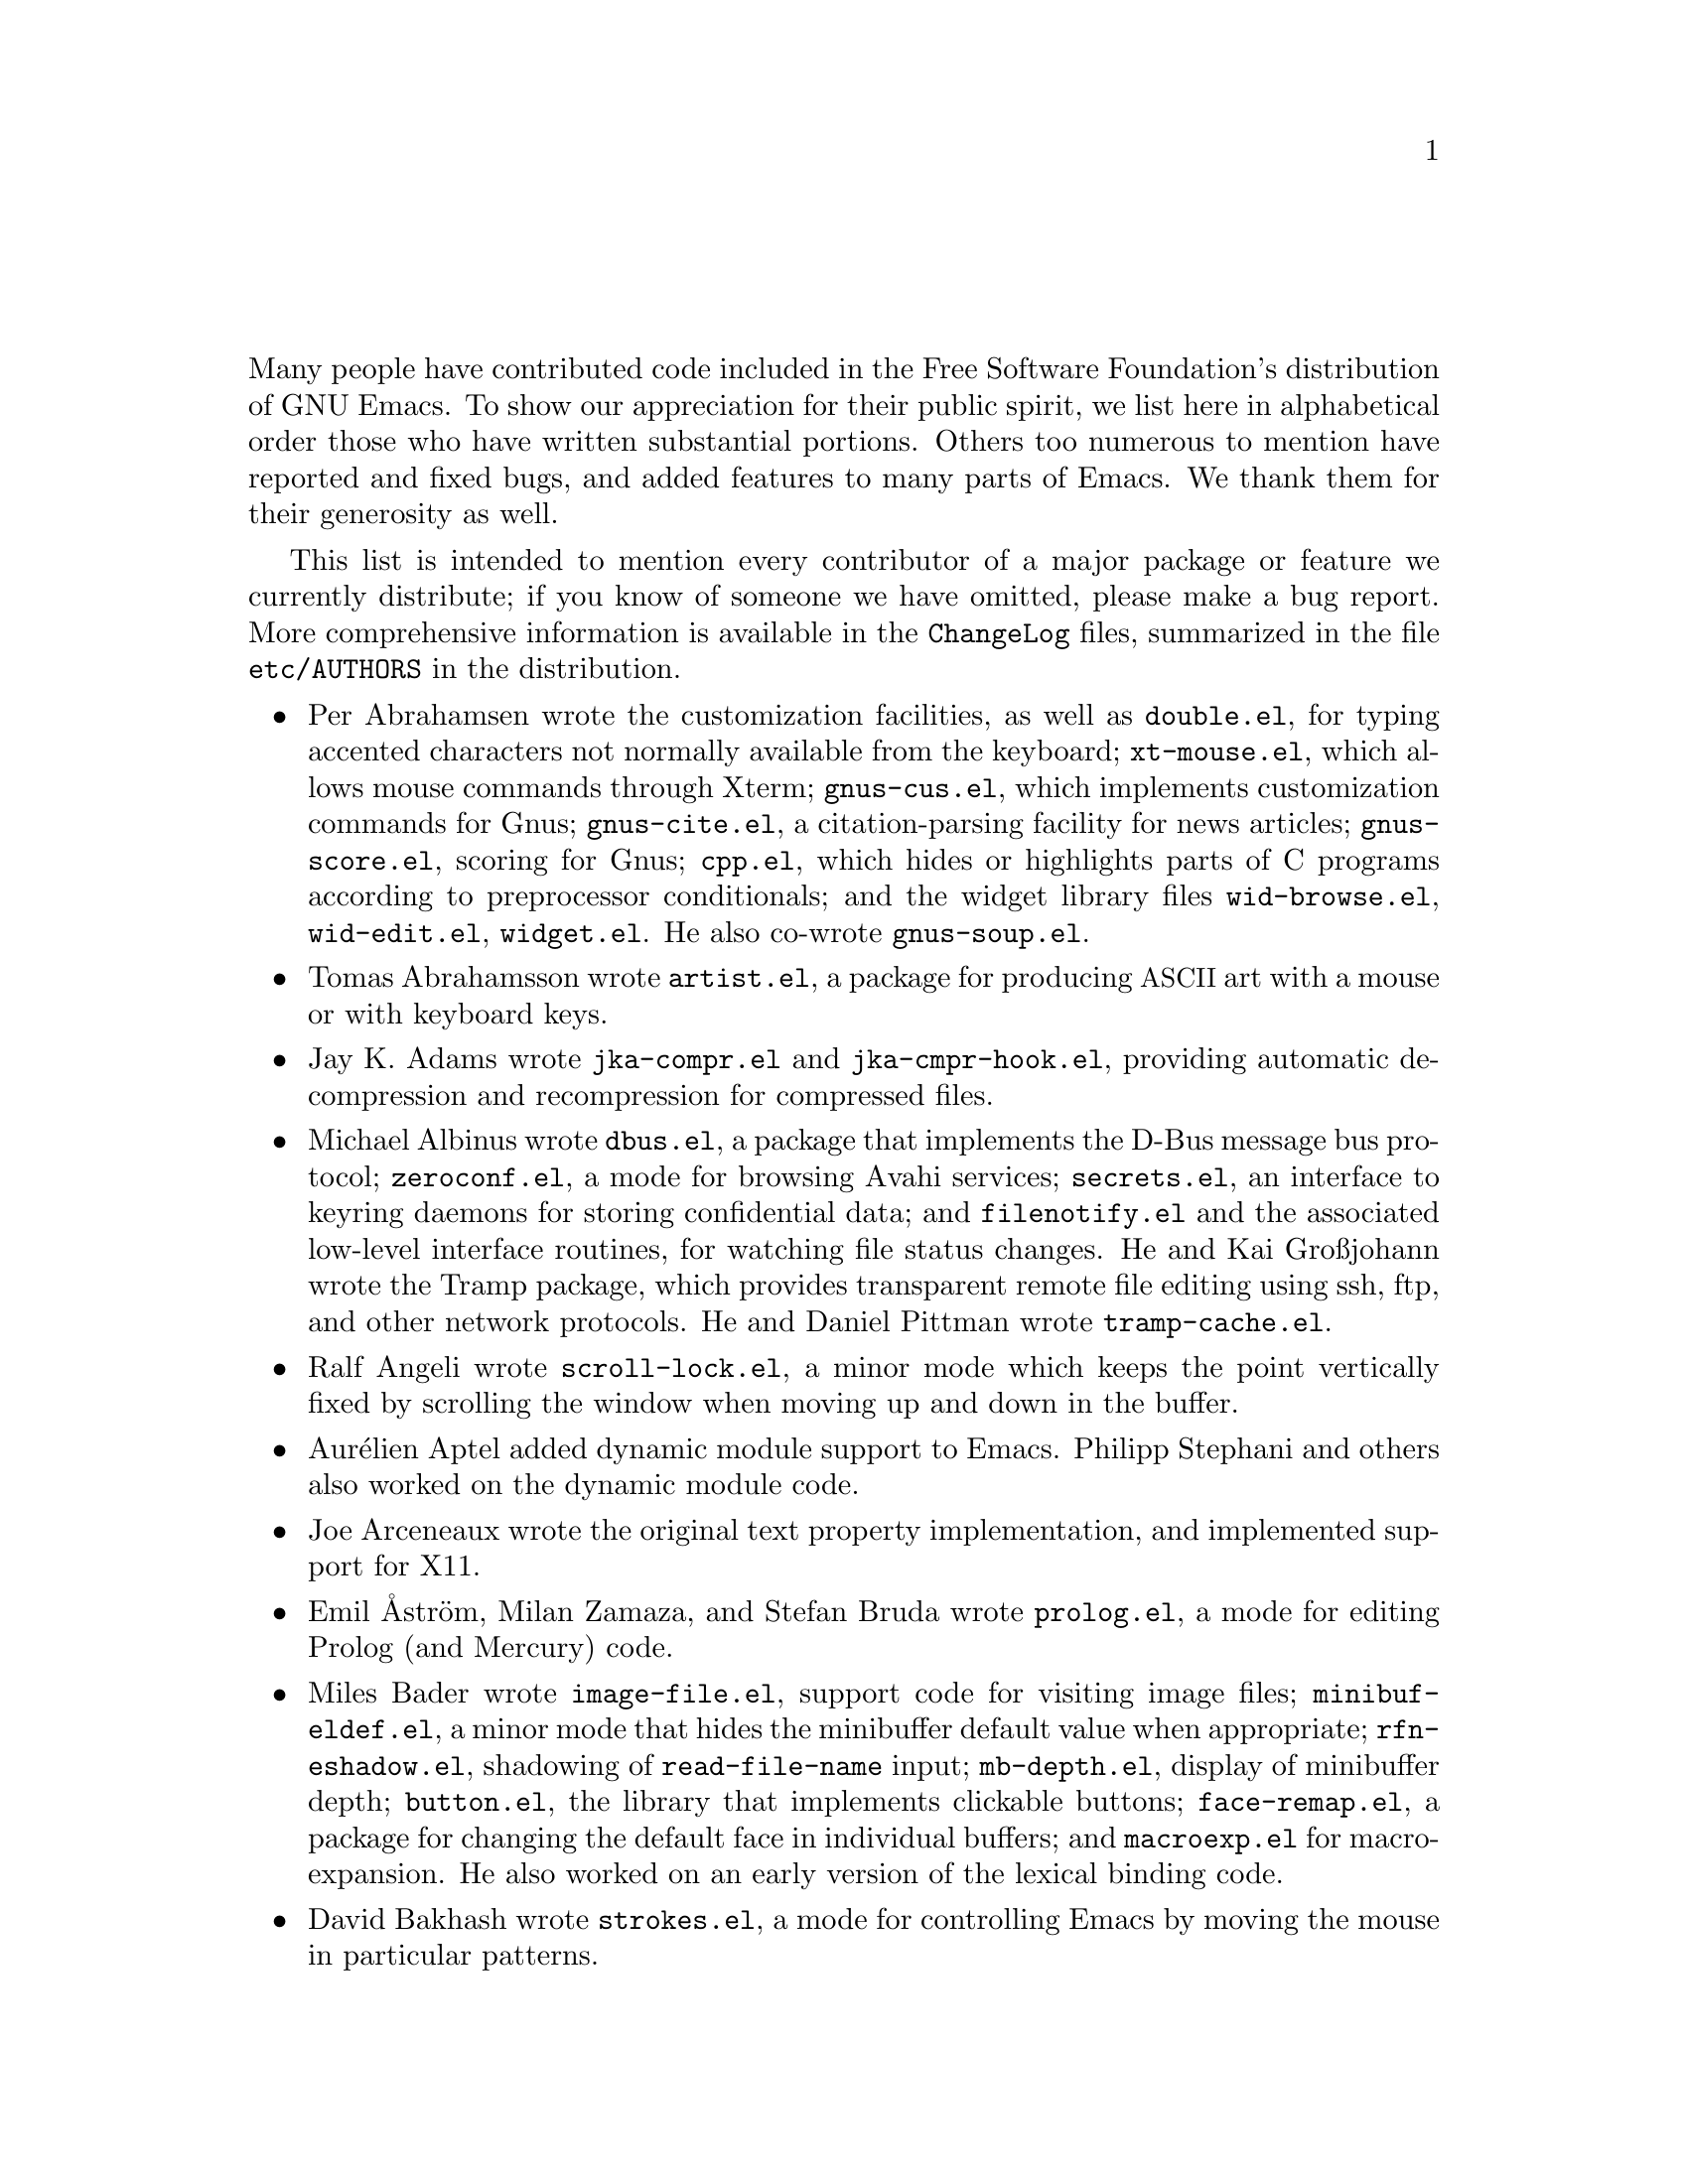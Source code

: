 @c ===========================================================================
@c
@c This file was generated with po4a. Translate the source file.
@c
@c ===========================================================================

@c -*- coding: utf-8 -*-
@c This is part of the Emacs manual.
@c Copyright (C) 1994--1997, 1999--2020 Free Software Foundation, Inc.
@c See file emacs.texi for copying conditions.
@c
@node 致谢
@unnumbered 致谢

Many people have contributed code included in the Free Software Foundation's
distribution of GNU Emacs.  To show our appreciation for their public
spirit, we list here in alphabetical order those who have written
substantial portions.  Others too numerous to mention have reported and
fixed bugs, and added features to many parts of Emacs.  We thank them for
their generosity as well.

This list is intended to mention every contributor of a major package or
feature we currently distribute; if you know of someone we have omitted,
please make a bug report.  More comprehensive information is available in
the @file{ChangeLog} files, summarized in the file @file{etc/AUTHORS} in the
distribution.

@c We should list here anyone who has contributed a new package,
@c and anyone who has made major enhancements in Emacs
@c that many users would notice and consider important.
@c Remove things that are no longer distributed.
@c Note this file is only used ifnottex; otherwise a shorter version in
@c emacs.texi is used.

@itemize @bullet
@item
Per Abrahamsen wrote the customization facilities, as well as
@file{double.el}, for typing accented characters not normally available from
the keyboard; @file{xt-mouse.el}, which allows mouse commands through Xterm;
@file{gnus-cus.el}, which implements customization commands for Gnus;
@file{gnus-cite.el}, a citation-parsing facility for news articles;
@file{gnus-score.el}, scoring for Gnus; @file{cpp.el}, which hides or
highlights parts of C programs according to preprocessor conditionals; and
the widget library files @file{wid-browse.el}, @file{wid-edit.el},
@file{widget.el}.  He also co-wrote @file{gnus-soup.el}.

@item
Tomas Abrahamsson wrote @file{artist.el}, a package for producing
@acronym{ASCII} art with a mouse or with keyboard keys.

@item
Jay K. Adams wrote @file{jka-compr.el} and @file{jka-cmpr-hook.el},
providing automatic decompression and recompression for compressed files.

@item
Michael Albinus wrote @file{dbus.el}, a package that implements the D-Bus
message bus protocol; @file{zeroconf.el}, a mode for browsing Avahi
services; @file{secrets.el}, an interface to keyring daemons for storing
confidential data; and @file{filenotify.el} and the associated low-level
interface routines, for watching file status changes.  He and Kai Großjohann
wrote the Tramp package, which provides transparent remote file editing
using ssh, ftp, and other network protocols.  He and Daniel Pittman wrote
@file{tramp-cache.el}.

@item
Ralf Angeli wrote @file{scroll-lock.el}, a minor mode which keeps the point
vertically fixed by scrolling the window when moving up and down in the
buffer.

@item
Aurélien Aptel added dynamic module support to Emacs.  Philipp Stephani and
others also worked on the dynamic module code.

@item
Joe Arceneaux wrote the original text property implementation, and
implemented support for X11.

@item
Emil Åström, Milan Zamaza, and Stefan Bruda wrote @file{prolog.el}, a mode
for editing Prolog (and Mercury) code.

@item
Miles Bader wrote @file{image-file.el}, support code for visiting image
files; @file{minibuf-eldef.el}, a minor mode that hides the minibuffer
default value when appropriate; @file{rfn-eshadow.el}, shadowing of
@code{read-file-name} input; @file{mb-depth.el}, display of minibuffer
depth; @file{button.el}, the library that implements clickable buttons;
@file{face-remap.el}, a package for changing the default face in individual
buffers; and @file{macroexp.el} for macro-expansion.  He also worked on an
early version of the lexical binding code.

@item
David Bakhash wrote @file{strokes.el}, a mode for controlling Emacs by
moving the mouse in particular patterns.

@item
Juanma Barranquero wrote @file{emacs-lock.el} (based on the original version
by Tom Wurgler), which makes it harder to exit with valuable buffers
unsaved; and @file{frameset.el}, for saving and restoring the frame/window
setup.  He also made many other contributions to other areas, including MS
Windows support.

@item
Eli Barzilay wrote @file{calculator.el}, a desktop calculator for Emacs.

@item
Steven L. Baur wrote @file{footnote.el} which lets you include footnotes in
email messages; and @file{gnus-audio.el} and @file{earcon.el}, which provide
sound effects for Gnus.  He also wrote @file{gnus-setup.el}.

@item
Alexander L. Belikoff, Sergey Berezin, Sacha Chua, David Edmondson, Noah
Friedman, Andreas Fuchs, Mario Lang, Ben Mesander, Lawrence Mitchell,
Gergely Nagy, Michael Olson, Per Persson, Jorgen Schäfer, Alex Schroeder,
and Tom Tromey wrote ERC, an advanced Internet Relay Chat client (for more
information, see the file @file{CREDITS} in the ERC distribution).

@item
Scott Bender, Michael Brouwer, Christophe de Dinechin, Carl Edman, Christian
Limpach and Adrian Robert developed and maintained the NeXTstep port of
Emacs.

@item
Stephen Berman wrote @file{todo-mode.el} (based on the original version by
Oliver Seidel), a package for maintaining @file{TODO} list files.

@item
Anna M. Bigatti wrote @file{cal-html.el}, which produces HTML calendars.

@item
Ray Blaak and Simon South wrote @file{opascal.el}, a mode for editing Object
Pascal source code.

@item
Martin Blais, Stefan Merten, and David Goodger wrote @file{rst.el}, a mode
for editing reStructuredText documents.

@item
Jim Blandy wrote Emacs 19's input system, brought its configuration and
build process up to the GNU coding standards, and contributed to the frame
support and multi-face support.  Jim also wrote @file{tvi970.el}, terminal
support for the TeleVideo 970 terminals; and co-wrote @file{wyse50.el}
(q.v.).

@item
Per Bothner wrote @file{term.el}, a terminal emulator in an Emacs buffer.

@item
Terrence M. Brannon wrote @file{landmark.el}, a neural-network robot that
learns landmarks.

@item
Frank Bresz wrote @file{diff.el}, a program to display @code{diff} output.

@item
Peter Breton implemented @file{dirtrack.el}, a library for tracking
directory changes in shell buffers; @file{filecache.el}, which records which
directories your files are in; @file{locate.el}, which interfaces to the
@code{locate} command; @file{find-lisp.el}, an Emacs Lisp emulation of the
@command{find} program; @file{net-utils.el}; and the generic mode feature.

@item
Emmanuel Briot wrote @file{xml.el}, an XML parser for Emacs; and
@file{ada-prj.el}, editing of Ada mode project files, as well as
co-authoring @file{ada-mode.el} and @file{ada-xref.el}.

@item
Kevin Broadey wrote @file{foldout.el}, providing folding extensions to
Emacs's outline modes.

@item
David M. Brown wrote @file{array.el}, for editing arrays and other tabular
data.

@item
Włodek Bzyl and Ryszard Kubiak wrote @file{ogonek.el}, a package for
changing the encoding of Polish characters.

@item
Bill Carpenter provided @file{feedmail.el}, a package for massaging outgoing
mail messages and sending them through various popular mailers.

@item
Per Cederqvist and Inge Wallin wrote @file{ewoc.el}, an Emacs widget for
manipulating object collections.  Per Cederqvist, Inge Wallin, and Thomas
Bellman wrote @file{avl-tree.el}, for balanced binary trees.

@item
Hans Chalupsky wrote @file{advice.el}, an overloading mechanism for Emacs
Lisp functions; and @file{trace.el}, a tracing facility for Emacs Lisp.

@item
Chris Chase, Carsten Dominik, and J. D. Smith wrote IDLWAVE mode, for
editing IDL and WAVE CL.

@item
Bob Chassell wrote @file{texnfo-upd.el}, @file{texinfo.el}, and
@file{makeinfo.el}, modes and utilities for working with Texinfo files; and
@file{page-ext.el}, commands for extended page handling.  He also wrote the
Emacs Lisp introduction.  @xref{Top,,,eintr, Introduction to Programming in
Emacs Lisp}.

@item
Jihyun Cho wrote @file{hanja-util.el} and @file{hangul.el}, utilities for
Korean Hanja.

@item
Andrew Choi and Yamamoto Mitsuharu wrote the Carbon support, used prior to
Emacs 23 for macOS@.  Yamamoto Mitsuharu continued to contribute to macOS
support in the newer Nextstep port; and also improved support for
multi-monitor displays.

@item
Chong Yidong was the Emacs co-maintainer from Emacs 23 to 24.3.  He made
many improvements to the Emacs display engine.  He also wrote
@file{tabulated-list.el}, a generic major mode for lists of data; and
improved support for themes and packages.

@item
James Clark wrote SGML mode, a mode for editing SGML documents; and nXML
mode, a mode for editing XML documents.  He also contributed to Emacs's
dumping procedures.

@item
Mike Clarkson wrote @file{edt.el}, an emulation of DEC's EDT editor.

@item
Glynn Clements provided @file{gamegrid.el} and a couple of games that use
it, Snake and Tetris.

@item
Andrew Cohen wrote @file{spam-wash.el}, to decode and clean email before it
is analyzed for spam.

@item
Daniel Colascione wrote the portable dumping code in @file{pdumper.c} and
elsewhere.  He also implemented double-buffering for X-based GUI frames, and
the original support for loading shared-object modules into Emacs.

@item
Theresa O'Connor wrote @file{json.el}, a file for parsing and generating
JSON files.

@item
Georges Brun-Cottan and Stefan Monnier wrote @file{easy-mmode.el}, a package
for easy definition of major and minor modes.

@item
Andrew Csillag wrote M4 mode (@file{m4-mode.el}).

@item
Doug Cutting and Jamie Zawinski wrote @file{disass.el}, a disassembler for
compiled Emacs Lisp code.

@item
Mathias Dahl wrote @file{image-dired.el}, a package for viewing image files
as thumbnails.

@item
Julien Danjou wrote an implementation of desktop notifications
(@file{notifications.el}, and related packages for ERC and Gnus); and
@file{color.el}, a library for general color manipulation.  He also made
various contributions to Gnus.

@item
Vivek Dasmohapatra wrote @file{htmlfontify.el}, to convert a buffer or
source tree to HTML.

@item
Matthieu Devin wrote @file{delsel.el}, a package to make newly-typed text
replace the current selection.

@item
Eric Ding wrote @file{goto-addr.el},

@item
Jan Djärv added support for the GTK+ toolkit and X drag-and-drop.  He also
wrote @file{dynamic-setting.el}.

@item
Carsten Dominik wrote Ref@TeX{}, a package for setting up labels and
cross-references in @LaTeX{} documents; and co-wrote IDLWAVE mode (q.v.).
He was the original author of Org mode, for maintaining notes, todo lists,
and project planning.  Bastien Guerry subsequently took over
maintainership.  Benjamin Andresen, Thomas Baumann, Joel Boehland, Jan
Böcker, Lennart Borgman, Baoqiu Cui, Dan Davison, Christian Egli, Eric
S. Fraga, Daniel German, Chris Gray, Konrad Hinsen, Tassilo Horn, Philip
Jackson, Martyn Jago, Thorsten Jolitz, Jambunathan K, Tokuya Kameshima,
Sergey Litvinov, David Maus, Ross Patterson, Juan Pechiar, Sebastian Rose,
Eric Schulte, Paul Sexton, Ulf Stegemann, Andy Stewart, Christopher
Suckling, David O'Toole, John Wiegley, Zhang Weize, Piotr Zieliński, and
others also wrote various Org mode components.  For more information,
@pxref{History and Acknowledgments,,, org, The Org Manual}.

@item
Scott Draves wrote @file{tq.el}, help functions for maintaining transaction
queues between Emacs and its subprocesses.

@item
Benjamin Drieu wrote @file{pong.el}, an implementation of the classical pong
game.

@item
Viktor Dukhovni wrote support for dumping under SunOS version 4.

@item
John Eaton and Kurt Hornik wrote Octave mode.

@item
Rolf Ebert, Markus Heritsch, and Emmanuel Briot wrote Ada mode.

@item
Paul Eggert integrated the Gnulib portability library, and made many other
portability fixes to the C code; as well as his contributions to VC and the
calendar.

@item
Stephen Eglen wrote @file{mspools.el}, which tells you which Procmail
folders have mail waiting in them.

@item
Torbjörn Einarsson wrote @file{f90.el}, a mode for Fortran 90 files.

@item
Tsugutomo Enami co-wrote the support for international character sets.

@item
David Engster wrote @file{mairix.el} and @file{nnmairix.el}, an interface to
the Mairix indexing tool.

@item
Hans Henrik Eriksen wrote @file{simula.el}, a mode for editing SIMULA 87
code.

@item
Michael Ernst wrote @file{reposition.el}, a command for recentering a
function's source code and preceding comment on the screen.

@item
Ata Etemadi wrote @file{cdl.el}, functions for working with Common Data
Language source code.

@item
Frederick Farnbach implemented @file{morse.el}, which converts text to Morse
code.

@item
Oscar Figueiredo wrote EUDC, the Emacs Unified Directory Client, which is an
interface to directory servers via LDAP, CCSO PH/QI, or BBDB; and
@file{ldap.el}, the LDAP client interface.

@item
Fred Fish wrote the support for dumping COFF executable files.

@item
Karl Fogel wrote @file{bookmark.el}, which implements named placeholders;
@file{mail-hist.el}, a history mechanism for outgoing mail messages; and
@file{saveplace.el}, for preserving point's location in files between
editing sessions.

@item
Gary Foster wrote @file{scroll-all.el}, a mode for scrolling several buffers
together.

@item
Romain Francoise contributed ACL (Access Control List) support, for
preserving extended file attributes on backup and copy.

@item
Noah Friedman wrote @file{rlogin.el}, an interface to Rlogin,
@file{type-break.el}, which reminds you to take periodic breaks from typing,
and @code{eldoc-mode}, a mode to show the defined parameters or the doc
string for the Lisp function near point.

@item
Shigeru Fukaya wrote a testsuite for the byte-compiler.

@item
Keith Gabryelski wrote @file{hexl.el}, a mode for editing binary files.

@item
Kevin Gallagher rewrote and enhanced the EDT emulation, and wrote
@file{flow-ctrl.el}, a package for coping with unsuppressible XON/XOFF flow
control.

@item
Fabián E. Gallina rewrote @file{python.el}, the major mode for the Python
programming language used in Emacs 24.3 onwards.

@item
Kevin Gallo added multiple-frame support for Windows NT and wrote
@file{w32-win.el}, support functions for the MS-Windows window system.

@item
Juan León Lahoz García wrote @file{wdired.el}, a package for performing file
operations by directly editing Dired buffers.

@item
Howard Gayle wrote much of the C and Lisp code for display tables and case
tables.  He also wrote @file{rot13.el}, a command to display the plain-text
form of a buffer encoded with the Caesar cipher; @file{vt100-led.el}, a
package for controlling the LEDs on VT100-compatible terminals; and much of
the support for ISO-8859 European character sets (which includes
@file{iso-ascii.el}, @file{iso-insert.el}, @file{iso-swed.el},
@file{iso-syntax.el}, @file{iso-transl.el}, and @file{swedish.el}).

@item
Stephen Gildea made the Emacs quick reference card, and made many
contributions for @file{time-stamp.el}, a package for maintaining
last-change time stamps in files.

@item
Julien Gilles wrote @file{gnus-ml.el}, a mailing list minor mode for Gnus.

@item
David Gillespie wrote the Common Lisp compatibility packages; @code{Calc},
an advanced calculator and mathematical tool, since maintained and developed
by Jay Belanger; @file{complete.el}, a partial completion mechanism; and
@file{edmacro.el}, a package for editing keyboard macros.

@item
Bob Glickstein wrote @file{sregex.el}, a facility for writing regexps using
a Lisp-like syntax.

@item
Boris Goldowsky wrote @file{avoid.el}, a package to keep the mouse cursor
out of the way of the text cursor; @file{shadowfile.el}, a package for
keeping identical copies of files in more than one place; @file{format.el},
a package for reading and writing files in various formats;
@file{enriched.el}, a package for saving text properties in files;
@file{facemenu.el}, a package for specifying faces; and
@file{descr-text.el}, describing text and character properties.

@item
Michelangelo Grigni wrote @file{ffap.el} which visits a file, taking the
file name from the buffer.

@item
Odd Gripenstam wrote @file{dcl-mode.el} for editing DCL command files.

@item
Michael Gschwind wrote @file{iso-cvt.el}, a package to convert between the
ISO 8859-1 character set and the notations for non-@acronym{ASCII}
characters used by @TeX{} and net tradition.

@item
Bastien Guerry wrote @file{gnus-bookmark.el}, bookmark support for Gnus; as
well as helping to maintain Org mode (q.v.).

@item
Henry Guillaume wrote @file{find-file.el}, a package to visit files related
to the currently visited file.

@item
Doug Gwyn wrote the portable @code{alloca} implementation.

@item
Ken'ichi Handa implemented most of the support for international character
sets, and wrote most of the Emacs 23 font handling code.  He also wrote
@file{composite.el}, which provides a minor mode that composes characters
automatically when they are displayed; @file{isearch-x.el}, a facility for
searching non-@acronym{ASCII} text; and @file{ps-bdf.el}, a BDF font support
for printing non-@acronym{ASCII} text on a PostScript printer.  Together
with Naoto Takahashi, he wrote @file{quail.el}, an input facility for typing
non-@acronym{ASCII} text from an @acronym{ASCII} keyboard.

@item
Jesper Harder wrote @file{yenc.el}, for decoding yenc encoded messages.

@item
Alexandru Harsanyi wrote a library for accessing SOAP web services.

@item
K. Shane Hartman wrote @file{chistory.el} and @file{echistory.el}, packages
for browsing command history lists; @file{electric.el} and @file{helper.el},
which provide an alternative command loop and appropriate help facilities;
@file{emacsbug.el}, a package for reporting Emacs bugs; @file{picture.el}, a
mode for editing @acronym{ASCII} pictures; and @file{view.el}, a package for
perusing files and buffers without editing them.

@item
John Heidemann wrote @file{mouse-copy.el} and @file{mouse-drag.el}, which
provide alternative mouse-based editing and scrolling features.

@item
Jon K Hellan wrote @file{utf7.el}, support for mail-safe transformation
format of Unicode.

@item
Karl Heuer wrote the original blessmail script, implemented the
@code{intangible} text property, and rearranged the structure of the
@code{Lisp_Object} type to allow for more data bits.

@item
Manabu Higashida ported Emacs to MS-DOS.

@item
Anders Holst wrote @file{hippie-exp.el}, a versatile completion and
expansion package.

@item
Tassilo Horn wrote DocView mode, allowing viewing of PDF, PostScript and DVI
documents.

@item
Khaled Hosny, Yamamoto Mitsuharu, and Eli Zaretskii implemented text shaping
with HarfBuzz for Emacs.

@item
Joakim Hove wrote @file{html2text.el}, a html to plain text converter.

@item
Denis Howe wrote @file{browse-url.el}, a package for invoking a WWW browser
to display a URL.

@item
Lars Magne Ingebrigtsen did a major redesign of the Gnus news-reader and
wrote many of its parts.  Several of these are now general components of
Emacs, including: @file{dns.el} for Domain Name Service lookups;
@file{format-spec.el} for formatting arbitrary format strings;
@file{netrc.el} for parsing of @file{.netrc} files; and @file{time-date.el}
for general date and time handling.  He also wrote @file{network-stream.el},
for opening network processes; @file{url-queue.el}, for controlling parallel
downloads of URLs; and implemented libxml2 support.  He also wrote
@file{eww.el}, an Emacs Lisp web browser; and implemented native zlib
decompression.  Components of Gnus have also been written by: Nagy Andras,
David Blacka, Scott Byer, Ludovic Courtès, Julien Danjou, Kevin Greiner, Kai
Großjohann, Joe Hildebrand, Paul Jarc, Simon Josefsson, Sascha Lüdecke,
David Moore, Jim Radford, Benjamin Rutt, Raymond Scholz, Thomas Steffen,
Reiner Steib, Jan Tatarik, Didier Verna, Ilja Weis, Katsumi Yamaoka, Teodor
Zlatanov, and others (@pxref{Contributors,,,gnus, the Gnus Manual}).

@item
Andrew Innes contributed extensively to the MS-Windows support.

@item
Seiichiro Inoue improved Emacs's XIM support.

@item
Philip Jackson wrote @file{find-cmd.el}, to build a @code{find}
command-line.

@item
Ulf Jasper wrote @file{icalendar.el}, a package for converting Emacs diary
entries to and from the iCalendar format; @file{newsticker.el}, an RSS and
Atom based Newsticker; and @file{bubbles.el}, a puzzle game.

@item
Kyle Jones wrote @file{life.el}, a package to play Conway's Game of Life.

@item
Terry Jones wrote @file{shadow.el}, a package for finding potential
load-path problems when some Lisp file shadows another.

@item
Simon Josefsson wrote @file{dns-mode.el}, an editing mode for Domain Name
System master files; @file{dig.el}, a Domain Name System interface;
@file{flow-fill.el}, a package for interpreting RFC2646 formatted text in
messages; @file{fringe.el}, a package for customizing the fringe;
@file{imap.el}, an Emacs Lisp library for talking to IMAP servers;
@file{password-cache.el}, a password reader; @file{nnimap.el}, the IMAP
back-end for Gnus; @file{url-imap.el} for the URL library;
@file{rfc2104.el}, a hashed message authentication facility; the Gnus S/MIME
and Sieve components; and @file{tls.el} and @file{starttls.el} for the
Transport Layer Security protocol.

@item
Arne Jørgensen wrote @file{latexenc.el}, a package to automatically guess
the correct coding system in @LaTeX{} files.

@item
Alexandre Julliard wrote @file{vc-git.el}, support for the Git version
control system.

@item
Tomoji Kagatani implemented @file{smtpmail.el}, used for sending out mail
with SMTP.

@item
Ivan Kanis wrote @file{vc-hg.el}, support for the Mercurial version control
system.

@item
Henry Kautz wrote @file{bib-mode.el}, a mode for maintaining bibliography
databases compatible with @code{refer} (the @code{troff} version) and
@code{lookbib}, and @file{refbib.el}, a package to convert those databases
to the format used by the @LaTeX{} text formatting package.

@item
Taichi Kawabata added support for Devanagari script and the Indian
languages, and wrote @file{ucs-normalize.el} for Unicode normalization.

@item
Taro Kawagishi implemented the MD4 Message Digest Algorithm in Lisp; and
wrote @file{ntlm.el} and @file{sasl-ntlm.el} for NT LanManager
authentication support.

@item
Howard Kaye wrote @file{sort.el}, commands to sort text in Emacs buffers.

@item
Michael Kifer wrote @code{ediff}, an interactive interface to the
@command{diff}, @command{patch}, and @command{merge} programs; and Viper, an
emulator of the VI editor.

@item
Richard King wrote the first version of @file{userlock.el} and
@file{filelock.c}, which provide simple support for multiple users editing
the same file.  He also wrote the initial version of @file{uniquify.el}, a
facility to make buffer names unique by adding parts of the file's name to
the buffer name.

@item
Peter Kleiweg wrote @file{ps-mode.el}, a mode for editing PostScript files
and running a PostScript interpreter interactively from within Emacs.

@item
Karel Klíč contributed SELinux support, for preserving the Security-Enhanced
Linux context of files on backup and copy.

@item
Shuhei Kobayashi wrote @file{hex-util.el}, for operating on hexadecimal
strings; and support for HMAC (Keyed-Hashing for Message Authentication).

@item
Pavel Kobyakov wrote @file{flymake.el}, a minor mode for performing
on-the-fly syntax checking.

@item
David M. Koppelman wrote @file{hi-lock.el}, a minor mode for interactive
automatic highlighting of parts of the buffer text.

@item
Koseki Yoshinori wrote @file{iimage.el}, a minor mode for displaying inline
images.

@item
Robert Krawitz wrote the original @file{xmenu.c}, part of Emacs's pop-up
menu support.

@item
Sebastian Kremer wrote @code{dired-mode}, with contributions by Lawrence
R. Dodd.  He also wrote @file{ls-lisp.el}, a Lisp emulation of the @code{ls}
command for platforms that don't have @code{ls} as a standard program.

@item
David Kågedal wrote @file{tempo.el}, providing support for easy insertion of
boilerplate text and other common constructions.

@item
Igor Kuzmin wrote @file{cconv.el}, providing closure conversion for
statically scoped Emacs lisp.

@item
Daniel LaLiberte wrote @file{edebug.el}, a source-level debugger for Emacs
Lisp; @file{cl-specs.el}, specifications to help @code{edebug} debug code
written using David Gillespie's Common Lisp support; and @file{isearch.el},
Emacs's incremental search minor mode.  He also co-wrote @file{hideif.el}
(q.v.).

@item
Karl Landstrom and Daniel Colascione wrote @file{js.el}, a mode for editing
JavaScript.

@item
Vinicius Jose Latorre wrote the Emacs printing facilities, as well as
@code{ps-print} (with Jim Thompson, Jacques Duthen, and Kenichi Handa), a
package for pretty-printing Emacs buffers to PostScript printers;
@file{delim-col.el}, a package to arrange text into columns;
@file{ebnf2ps.el}, a package that translates EBNF grammar to a syntactic
chart that can be printed to a PostScript printer; and @file{whitespace.el},
a package that detects and cleans up excess whitespace in a file (building
on an earlier version by Rajesh Vaidheeswarran).

@item
Frederic Lepied wrote @file{expand.el}, which uses the abbrev mechanism for
inserting programming constructs.

@item
Peter Liljenberg wrote @file{elint.el}, a Lint-style code checker for Emacs
Lisp programs.

@item
Lars Lindberg wrote @file{msb.el}, which provides more flexible menus for
buffer selection; co-wrote @file{imenu.el} (q.v.); and rewrote
@file{dabbrev.el}, originally written by Don Morrison.

@item
Anders Lindgren wrote @file{autorevert.el}, a package for automatically
reverting files visited by Emacs that were changed on disk; @file{cwarn.el},
a package to highlight suspicious C and C@t{++} constructs; and
@file{follow.el}, a minor mode to synchronize windows that show the same
buffer.

@item
Thomas Link wrote @file{filesets.el}, a package for handling sets of files.

@item
Juri Linkov wrote @file{misearch.el}, extending isearch to multi-buffer
searches; the code in @file{files-x.el} for handling file- and
directory-local variables; and the @code{info-finder} feature that creates a
virtual Info manual of package keywords.  He also implemented the Tab Bar
and window tab-lines, and added numerous enhancements and improvements in
I-search.

@item
Leo Liu wrote @file{pcmpl-x.el}, providing completion for miscellaneous
external tools; and revamped support for Octave in Emacs 24.4.

@item
Károly Lőrentey wrote the multi-terminal code, which allows Emacs to run on
graphical and text terminals simultaneously.

@item
Martin Lorentzon wrote @file{vc-annotate.el}, support for version control
annotation.

@item
Dave Love wrote much of the code dealing with Unicode support and Latin-N
unification.  He added support for many coding systems, including the
various UTF-7 and UTF-16 coding systems.  He also wrote @code{autoarg-mode},
a global minor mode whereby digit keys supply prefix arguments;
@code{autoarg-kp-mode}, which redefines the keypad numeric keys to digit
arguments; @file{autoconf.el}, a mode for editing Autoconf files;
@file{cfengine.el}, a mode for editing Cfengine files; @file{elide-head.el},
a package for eliding boilerplate text from file headers; @file{hl-line.el},
a minor mode for highlighting the line in the current window on which point
is; @file{cap-words.el}, a minor mode for motion in
@code{CapitalizedWordIdentifiers}; @file{latin1-disp.el}, a package that
lets you display ISO 8859 characters on Latin-1 terminals by setting up
appropriate display tables; the version of @file{python.el} used prior to
Emacs 24.3; @file{smiley.el}, a facility for displaying smiley faces;
@file{sym-comp.el}, a library for performing mode-dependent symbol
completion; @file{benchmark.el} for timing code execution; and
@file{tool-bar.el}, a mode to control the display of the Emacs tool bar.
With Riccardo Murri he wrote @file{vc-bzr.el}, support for the Bazaar
version control system.

@item
Eric Ludlam wrote the Speedbar package; @file{checkdoc.el}, for checking doc
strings in Emacs Lisp programs; @file{dframe.el}, providing dedicated frame
support modes; @file{ezimage.el}, a generalized way to place images over
text; @file{chart.el} for drawing bar charts etc.; and the EIEIO (Enhanced
Implementation of Emacs Interpreted Objects)  package.  He was also the main
author of the CEDET (Collection of Emacs Development Environment Tools)
package.  Portions were also written by Jan Moringen, David Ponce, and
Joakim Verona.

@item
Roland McGrath wrote @file{compile.el} (since updated by Daniel Pfeiffer), a
package for running compilations in a buffer, and then visiting the
locations reported in error messages; @file{etags.el}, a package for jumping
to function definitions and searching or replacing in all the files
mentioned in a @file{TAGS} file; with Sebastian Kremer @file{find-dired.el},
for using @code{dired} commands on output from the @code{find} program;
@file{grep.el} for running the @code{grep} command; @file{map-ynp.el}, a
general purpose boolean question-asker; @file{autoload.el}, providing
semi-automatic maintenance of autoload files.

@item
Alan Mackenzie wrote the integrated AWK support in CC Mode, and maintained
CC Mode from Emacs 22 onwards.

@item
Michael McNamara and Wilson Snyder wrote Verilog mode.

@item
Christopher J. Madsen wrote @file{decipher.el}, a package for cracking
simple substitution ciphers.

@item
Neil M. Mager wrote @file{appt.el}, functions to notify users of their
appointments.  It finds appointments recorded in the diary files used by the
@code{calendar} package.

@item
Ken Manheimer wrote @file{allout.el}, a mode for manipulating and formatting
outlines, and @file{icomplete.el}, which provides incremental completion
feedback in the minibuffer.

@item
Bill Mann wrote @file{perl-mode.el}, a mode for editing Perl code.

@item
Brian Marick and Daniel LaLiberte wrote @file{hideif.el}, support for hiding
selected code within C @code{#ifdef} clauses.

@item
Simon Marshall wrote @file{regexp-opt.el}, which generates a regular
expression from a list of strings; and the fast-lock and lazy-lock font-lock
support modes.  He also extended @file{comint.el} and @file{shell.el},
originally written by Olin Shivers.

@item
Bengt Martensson, Dirk Herrmann, Marc Shapiro, Mike Newton, Aaron Larson,
and Stefan Schoef, wrote @file{bibtex.el}, a mode for editing Bib@TeX{}
bibliography files.

@item
Charlie Martin wrote @file{autoinsert.el}, which provides automatic
mode-sensitive insertion of text into new files.

@item
Yukihiro Matsumoto and Nobuyoshi Nakada wrote Ruby-mode.

@item
Tomohiro Matsuyama wrote the native Elisp profiler.

@item
Thomas May wrote @file{blackbox.el}, a version of the traditional blackbox
game.

@item
David Megginson wrote @file{derived.el}, which allows one to define new
major modes by inheriting key bindings and commands from existing major
modes.

@item
Jimmy Aguilar Mena wrote the code to support the @code{:extend} face
attribute, and also implemented the optional
@code{display-fill-column-indicator} feature.

@item
Will Mengarini wrote @file{repeat.el}, a command to repeat the preceding
command with its arguments.

@item
Richard Mlynarik wrote @file{cl-indent.el}, a package for indenting Common
Lisp code; @file{ebuff-menu.el}, an electric browser for buffer listings;
@file{ehelp.el}, bindings for browsing help screens; and @file{rfc822.el}, a
parser for E-mail addresses in the format used in mail messages and news
articles (Internet RFC 822 and its successors).

@item
Gerd Möllmann was the Emacs maintainer from the beginning of Emacs 21
development until the release of 21.1.  He wrote the new display engine used
from Emacs 21 onwards, and the asynchronous timers facility.  He also wrote
@code{ebrowse}, the C@t{++} browser; @file{jit-lock.el}, the Just-In-Time
font-lock support mode; @file{tooltip.el}, a package for displaying
tooltips; @file{authors.el}, a package for maintaining the @file{AUTHORS}
file; and @file{rx.el}, a regular expression constructor.

@item
Stefan Monnier was the Emacs (co-)maintainer from Emacs 23 until late in the
development of 25.1.  He added support for Arch and Subversion to VC,
re-wrote much of the Emacs server to use the built-in networking primitives,
and re-wrote the abbrev and minibuffer completion code for Emacs 23.  He
also wrote @code{PCL-CVS}, a directory-level front end to the CVS version
control system; @file{reveal.el}, a minor mode for automatically revealing
invisible text; @file{smerge-mode.el}, a minor mode for resolving
@code{diff3} conflicts; @file{diff-mode.el}, a mode for viewing and editing
context diffs; @file{css-mode.el} for Cascading Style Sheets;
@file{bibtex-style.el} for Bib@TeX{} Style files; @file{mpc.el}, a client
for the Music Player Daemon (MPD); @file{smie.el}, a generic indentation
engine; and @file{pcase.el}, implementing ML-style pattern matching.  In
Emacs 24, he integrated the lexical binding code, cleaned up the CL
namespace (making it acceptable to use CL functions at runtime), added
generalized variables to core Emacs Lisp, and implemented a new lightweight
advice mechanism.

@item
Morioka Tomohiko wrote several packages for MIME support in Gnus and
elsewhere.

@item
Sen Nagata wrote @file{crm.el}, a package for reading multiple strings with
completion, and @file{rfc2368.el}, support for @code{mailto:} URLs.

@item
Erik Naggum wrote the time-conversion functions.  He also wrote
@file{disp-table.el}, for dealing with display tables; @file{mailheader.el},
for parsing email headers; and @file{parse-time.el}, for parsing time
strings.

@item
Takahashi Naoto co-wrote @file{quail.el} (q.v.), and wrote @file{robin.el},
another input method.

@item
Thomas Neumann and Eric Raymond wrote @file{make-mode.el}, a mode for
editing makefiles.

@item
Thien-Thi Nguyen and Dan Nicolaescu wrote @file{hideshow.el}, a minor mode
for selectively displaying blocks of text.

@item
Dan Nicolaescu added support for running Emacs as a daemon.  He also wrote
@file{romanian.el}, support for editing Romanian text; @file{iris-ansi.el},
support for running Emacs on SGI's @code{xwsh} and @code{winterm} terminal
emulators; and @file{vc-dir.el}, displaying the status of version-controlled
directories.

@item
Hrvoje Nikšić wrote @file{savehist.el}, for saving the minibuffer history
between Emacs sessions.

@item
Jeff Norden wrote @file{kermit.el}, a package to help the Kermit dialup
communications program run comfortably in an Emacs shell buffer.

@item
Andrew Norman wrote @file{ange-ftp.el}, providing transparent FTP support.

@item
Kentaro Ohkouchi created the Emacs icons used beginning with Emacs 23.

@item
Christian Ohler wrote @file{ert.el}, a library for automated regression
testing.

@item
Alexandre Oliva wrote @file{gnus-mlspl.el}, a group params-based mail
splitting mechanism.

@item
Takaaki Ota wrote @file{table.el}, a package for creating and editing
embedded text-based tables.

@item
Pieter E. J. Pareit wrote @file{mixal-mode.el}, an editing mode for the MIX
assembly language.

@item
David Pearson wrote @file{quickurl.el}, a simple method of inserting a URL
into the current buffer based on text at point; @file{5x5.el}, a game to
fill all squares on the field.

@item
Jeff Peck wrote @file{sun.el}, key bindings for sunterm keys.

@item
Damon Anton Permezel wrote @file{hanoi.el}, an animated demonstration of the
Towers of Hanoi puzzle.

@item
William M. Perry wrote @file{mailcap.el} (with Lars Magne Ingebrigtsen), a
MIME media types configuration facility; @file{mwheel.el}, a package for
supporting mouse wheels; co-wrote (with Dave Love) @file{socks.el}, a Socks
v5 client; and developed the URL package.

@item
Per Persson wrote @file{gnus-vm.el}, the VM interface for Gnus.

@item
Jens Petersen wrote @file{find-func.el}, which makes it easy to find the
source code for an Emacs Lisp function or variable.

@item
Nicolas Petton wrote @file{map.el}, a library providing map-manipulation
functions that work on alists, hash-table and arrays; @file{seq.el}, a
library providing advanced sequence manipulation functions and macros; and
@file{thunk.el}, a library providing functions and macros to delay the
evaluation of forms.  He also created the new icon in Emacs 25.

@item
Daniel Pfeiffer wrote @file{conf-mode.el}, a mode for editing configuration
files; @file{copyright.el}, a package for updating copyright notices in
files; @file{executable.el}, a package for executing interpreter scripts;
@file{sh-script.el}, a mode for editing shell scripts; @file{skeleton.el},
implementing a concise language for writing statement skeletons; and
@file{two-column.el}, a minor mode for simultaneous two-column editing.

Daniel also rewrote @file{apropos.el} (originally written by Joe Wells), for
finding commands, functions, and variables matching a regular expression;
and, together with Jim Blandy, co-authored @file{wyse50.el}, support for
Wyse 50 terminals.  He also co-wrote @file{compile.el} (q.v.@:) and
@file{ada-stmt.el}.

@item
Richard L. Pieri wrote @file{pop3.el}, a Post Office Protocol (RFC 1460)
interface for Emacs.

@item
Fred Pierresteguy and Paul Reilly made Emacs work with X Toolkit widgets.

@item
François Pinard, Greg McGary, and Bruno Haible wrote @file{po.el}, support
for PO translation files.

@item
Christian Plaunt wrote @file{soundex.el}, an implementation of the Soundex
algorithm for comparing English words by their pronunciation.

@item
David Ponce wrote @file{recentf.el}, a package that puts a menu of recently
visited files in the Emacs menu bar; @file{ruler-mode.el}, a minor mode for
displaying a ruler in the header line; and @file{tree-widget.el}, a package
to display hierarchical data structures.

@item
Francesco A. Potortì wrote @file{cmacexp.el}, providing a command which runs
the C preprocessor on a region of a file and displays the results.  He also
expanded and redesigned the @code{etags} program.

@item
Michael D. Prange and Steven A. Wood wrote @file{fortran.el}, a mode for
editing Fortran code.

@item
Ashwin Ram wrote @file{refer.el}, commands to look up references in
bibliography files by keyword.

@item
Eric S. Raymond wrote @file{vc.el}, an interface to the RCS and SCCS source
code version control systems, with Paul Eggert; @file{gud.el}, a package for
running source-level debuggers like GDB and SDB in Emacs;
@file{asm-mode.el}, a mode for editing assembly language code;
@file{AT386.el}, terminal support package for IBM's AT keyboards;
@file{cookie1.el}, support for fortune-cookie programs like @file{yow.el}
and @file{spook.el}; @file{finder.el}, a package for finding Emacs Lisp
packages by keyword and topic; @file{keyswap.el}, code to swap the @key{BS}
and @key{DEL} keys; @file{loadhist.el}, functions for loading and unloading
Emacs features; @file{lisp-mnt.el}, functions for working with the special
headers used in Emacs Lisp library files; and code to set and make use of
the @code{load-history} lisp variable, which records the source file from
which each lisp function loaded into Emacs came.

@item
Edward M. Reingold wrote the calendar and diary support, with contributions
from Stewart Clamen (@file{cal-mayan.el}), Nachum Dershowitz
(@file{cal-hebrew.el}), Paul Eggert (@file{cal-dst.el}), Steve Fisk
(@file{cal-tex.el}), Michael Kifer (@file{cal-x.el}), Lara Rios
(@file{cal-menu.el}), and Denis B. Roegel (@file{solar.el}).  Andy Oram
contributed to its documentation.  Reingold also contributed to
@file{tex-mode.el}, a mode for editing @TeX{} files, as did William
F. Schelter, Dick King, Stephen Gildea, Michael Prange, and Jacob Gore.

@item
David Reitter wrote @file{mailclient.el} which can send mail via the
system's designated mail client.

@item
Alex Rezinsky wrote @file{which-func.el}, a mode that shows the name of the
current function in the mode line.

@item
Rob Riepel wrote @file{vt-control.el}, providing some control functions for
the DEC VT line of terminals.

@item
Nick Roberts wrote @file{t-mouse.el}, for mouse support in text terminals;
and @file{gdb-ui.el}, a graphical user interface to GDB@.  Together with
Dmitry Dzhus, he wrote @file{gdb-mi.el}, the successor to @file{gdb-ui.el}.

@item
Danny Roozendaal implemented @file{handwrite.el}, which converts text into
``handwriting''.

@item
Markus Rost wrote @file{cus-test.el}, a testing framework for customize.

@item
Guillermo J. Rozas wrote @file{scheme.el}, a mode for editing Scheme and
DSSSL code.

@item
Martin Rudalics implemented improved display-buffer handling in Emacs 24;
and implemented pixel-wise resizing of windows and frames.

@item
Ivar Rummelhoff wrote @file{winner.el}, which records recent window
configurations so you can move back to them.

@item
Jason Rumney ported the Emacs 21 display engine to MS-Windows, and has
contributed extensively to the MS-Windows port of Emacs.

@item
Wolfgang Rupprecht wrote Emacs 19's floating-point support (including
@file{float-sup.el} and @file{floatfns.c}).

@item
Kevin Ryde wrote @file{info-xref.el}, a library for checking references in
Info files.

@item
Phil Sainty wrote @file{so-long.el}, a set of features for easier editing of
files with very long lines.

@item
James B. Salem and Brewster Kahle wrote @file{completion.el}, providing
dynamic word completion.

@item
Holger Schauer wrote @file{fortune.el}, a package for using fortune in
message signatures.

@item
William Schelter wrote @file{telnet.el}, support for @code{telnet} sessions
within Emacs.

@item
Ralph Schleicher wrote @file{battery.el}, a package for displaying laptop
computer battery status, and @file{info-look.el}, a package for looking up
Info documentation for symbols in the buffer.

@item
Michael Schmidt and Tom Perrine wrote @file{modula2.el}, a mode for editing
Modula-2 code, based on work by Mick Jordan and Peter Robinson.

@item
Ronald S. Schnell wrote @file{dunnet.el}, a text adventure game.

@item
Philippe Schnoebelen wrote @file{gomoku.el}, a Go Moku game played against
Emacs; and @file{mpuz.el}, a multiplication puzzle.

@item
Jan Schormann wrote @file{solitaire.el}, an implementation of the Solitaire
game.

@item
Alex Schroeder wrote @file{ansi-color.el}, a package for translating ANSI
color escape sequences to Emacs faces; @file{sql.el}, a package for
interactively running an SQL interpreter in an Emacs buffer;
@file{cus-theme.el}, an interface for custom themes; @file{master.el}, a
package for making a buffer @samp{master} over another; and
@file{spam-stat.el}, for statistical detection of junk email.  He also wrote
parts of the IRC client ERC (q.v.).

@item
Randal Schwartz wrote @file{pp.el}, a pretty-printer for lisp objects.

@item
Manuel Serrano wrote the Flyspell package, which does spell checking as you
type.

@item
Hovav Shacham wrote @file{windmove.el}, a set of commands for selecting
windows based on their geometrical position on the frame.

@item
Stanislav Shalunov wrote @file{uce.el}, for responding to unsolicited
commercial email.

@item
Richard Sharman wrote @file{hilit-chg.el}, which uses colors to show recent
editing changes.

@item
Olin Shivers wrote @file{comint.el}, a library for modes running interactive
command-line-oriented subprocesses, and @file{shell.el}, for running
inferior shells (both since extended by Simon Marshall);
@file{cmuscheme.el}, for running inferior Scheme processes;
@file{inf-lisp.el}, for running inferior Lisp process.

@item
Espen Skoglund wrote @file{pascal.el}, a mode for editing Pascal code.

@item
Rick Sladkey wrote @file{backquote.el}, a lisp macro for creating
mostly-constant data.

@item
Lynn Slater wrote @file{help-macro.el}, a macro for writing interactive help
for key bindings.

@item
Chris Smith wrote @file{icon.el}, a mode for editing Icon code.

@item
David Smith wrote @file{ielm.el}, a mode for interacting with the Emacs Lisp
interpreter as a subprocess.

@item
Paul D. Smith wrote @file{snmp-mode.el}.

@item
William Sommerfeld wrote @file{scribe.el}, a mode for editing Scribe files,
and @file{server.el}, a package allowing programs to send files to an extant
Emacs job to be edited.

@item
Andre Spiegel made many contributions to the Emacs Version Control package,
and in particular made it support multiple back ends.

@item
Michael Staats wrote @file{pc-select.el}, which rebinds keys for selecting
regions to follow many other systems.

@item
Richard Stallman invented Emacs.  He is the original author of GNU Emacs,
and has been Emacs maintainer over several non-contiguous periods.  In
addition to much of the core Emacs code, he has written @file{easymenu.el},
a facility for defining Emacs menus; @file{image-mode.el}, support for
visiting image files; @file{menu-bar.el}, the Emacs menu bar support code;
@file{paren.el}, a package to make matching parentheses stand out in color;
and also co-authored portions of CC mode.

@item
Sam Steingold wrote @file{midnight.el}, a package for running a command
every midnight.

@item
Ake Stenhoff and Lars Lindberg wrote @file{imenu.el}, a framework for
browsing indices made from buffer contents.

@item
Peter Stephenson wrote @file{vcursor.el}, which implements a virtual cursor
that you can move with the keyboard and use for copying text.

@item
Ken Stevens wrote @file{ispell.el}, a spell-checker interface.

@item
Kim F. Storm made many improvements to the Emacs display engine, process
support, and networking support.  He also wrote @file{bindat.el}, a package
for encoding and decoding binary data; CUA mode, which allows Emacs to
emulate the standard CUA key bindings; @file{ido.el}, a package for
selecting buffers and files quickly; @file{keypad.el} for simplified keypad
bindings; and @file{kmacro.el}, the keyboard macro facility.

@item
Martin Stjernholm co-authored CC Mode, a major editing mode for C, C@t{++},
Objective-C, Java, Pike, CORBA IDL, and AWK code.

@item
Steve Strassmann did not write @file{spook.el}, and even if he did, he
really didn't mean for you to use it in an anarchistic way.

@item
Olaf Sylvester wrote @file{bs.el}, a package for manipulating Emacs buffers.

@item
Tibor Šimko and Milan Zamazal wrote @file{slovak.el}, support for editing
text in Slovak language.

@item
João Távora wrote many improvements for @file{flymake.el}, an on-the-fly
syntax-checking package.

@item
Luc Teirlinck wrote @file{help-at-pt.el}, providing local help through the
keyboard.

@item
Jean-Philippe Theberge wrote @file{thumbs.el}, a package for viewing image
files as thumbnails.

@item
Spencer Thomas wrote the original @file{dabbrev.el}, providing a command
which completes the partial word before point, based on other nearby words
for which it is a prefix.  He also wrote the original dumping support.

@item
Toru Tomabechi contributed to Tibetan support.

@item
Markus Triska wrote @file{linum.el}, a minor mode that displays line numbers
in the left margin.

@item
Tom Tromey and Chris Lindblad wrote @file{tcl.el}, a mode for editing Tcl/Tk
source files and running a Tcl interpreter as an Emacs subprocess.  Tom
Tromey also wrote @file{bug-reference.el}, providing clickable links to bug
reports; and the first version of the Emacs package system.

@item
Eli Tziperman wrote @file{rmail-spam-filter.el}, a spam filter for RMAIL.

@item
Daiki Ueno wrote @file{starttls.el}, support for Transport Layer Security
protocol; @file{sasl-cram.el} and @file{sasl-digest.el} (with Kenichi
Okada), and @file{sasl.el}, support for Simple Authentication and Security
Layer (SASL); @file{plstore.el} for secure storage of property lists; and
the EasyPG (and its predecessor PGG)  package, for GnuPG and PGP support.

@item
Masanobu Umeda wrote GNUS, a feature-rich reader for Usenet news that was
the ancestor of the current Gnus package.  He also wrote
@file{rmailsort.el}, a package for sorting messages in RMAIL folders;
@file{metamail.el}, an interface to the Metamail program;
@file{gnus-kill.el}, the Kill File mode for Gnus; @file{gnus-mh.el}, an mh-e
interface for Gnus; @file{gnus-msg.el}, a mail and post interface for Gnus;
and @file{timezone.el}, providing functions for dealing with time zones.

@item
Neil W. Van Dyke wrote @file{webjump.el}, a Web hotlist package.

@item
Didier Verna wrote @file{rect.el}, a package of functions for operations on
rectangle regions of text.  He also contributed to Gnus (q.v.).

@item
Joakim Verona implemented ImageMagick support.

@item
Ulrik Vieth implemented @file{meta-mode.el}, for editing MetaFont code.

@item
Geoffrey Voelker wrote the Windows NT support.  He also wrote
@file{dos-w32.el}, functions shared by the MS-DOS and MS-Windows ports of
Emacs, and @file{w32-fns.el}, MS-Windows specific support functions.

@item
Johan Vromans wrote @file{forms.el} and its associated files, a mode for
filling in forms.  He also wrote @file{iso-acc.el}, a minor mode providing
electric accent keys.

@item
Colin Walters wrote Ibuffer, an enhanced buffer menu.

@item
Barry Warsaw wrote @file{cc-mode.el}, a mode for editing C, C@t{++}, and
Java code, based on earlier work by Dave Detlefs, Stewart Clamen, and
Richard Stallman; @file{elp.el}, a profiler for Emacs Lisp programs;
@file{man.el}, a mode for reading Unix manual pages; @file{regi.el},
providing an AWK-like functionality for use in lisp programs;
@file{reporter.el}, providing customizable bug reporting for lisp packages;
and @file{supercite.el}, a minor mode for quoting sections of mail messages
and news articles.

@item
Christoph Wedler wrote @file{antlr-mode.el}, a major mode for ANTLR grammar
files.

@item
Morten Welinder helped port Emacs to MS-DOS, and introduced face support
into the MS-DOS port of Emacs.  He also wrote @file{desktop.el}, facilities
for saving some of Emacs's state between sessions; @file{timer.el}, the
Emacs facility to run commands at a given time or frequency, or when Emacs
is idle, and its C-level support code; @file{pc-win.el}, the MS-DOS
``window-system'' support; @file{internal.el}, an ``internal terminal''
emulator for the MS-DOS port of Emacs; @file{arc-mode.el}, the mode for
editing compressed archives; @file{s-region.el}, commands for setting the
region using the shift key and motion commands; and @file{dos-fns.el},
functions for use under MS-DOS.

@item
Joe Wells wrote the original version of @file{apropos.el} (q.v.);
@file{resume.el}, support for processing command-line arguments after
resuming a suspended Emacs job; and @file{mail-extr.el}, a package for
extracting names and addresses from mail headers, with contributions from
Jamie Zawinski.

@item
Rodney Whitby and Reto Zimmermann wrote @file{vhdl-mode.el}, a major mode
for editing VHDL source code.

@item
John Wiegley was the Emacs maintainer from Emacs 25 onwards.  He wrote
@file{align.el}, a set of commands for aligning text according to
regular-expression based rules; @file{isearchb.el} for fast buffer
switching; @file{timeclock.el}, a package for keeping track of time spent on
projects; the Bahá'í calendar support; @file{pcomplete.el}, a programmable
completion facility; @file{remember.el}, a mode for jotting down things to
remember; @file{eudcb-mab.el}, an address book backend for the Emacs Unified
Directory Client; and @code{eshell}, a command shell implemented entirely in
Emacs Lisp.  He also contributed to Org mode (q.v.).

@item
Mike Williams wrote @file{thingatpt.el}, a library of functions for finding
the ``thing'' (word, line, s-expression) at point.

@item
Roland Winkler wrote @file{proced.el}, a system process editor.

@item
Bill Wohler wrote MH-E, the Emacs interface to the MH mail system; making
use of earlier work by James R. Larus.  Satyaki Das, Peter S.  Galbraith,
Stephen Gildea, and Jeffrey C. Honig also wrote various MH-E components.

@item
Dale R. Worley wrote @file{emerge.el}, a package for interactively merging
two versions of a file.

@item
Francis J. Wright wrote @file{woman.el}, a package for browsing manual pages
without the @code{man} command.

@item
Masatake Yamato wrote @file{ld-script.el}, an editing mode for GNU linker
scripts, and contributed subword handling and style guessing in CC mode.

@item
Jonathan Yavner wrote @file{testcover.el}, a package for keeping track of
the testing status of Emacs Lisp code; @file{unsafep.el} to determine if a
Lisp form is safe; and the SES spreadsheet package.

@item
Ryan Yeske wrote @file{rcirc.el} a simple Internet Relay Chat client.

@item
Ilya Zakharevich and Bob Olson wrote @file{cperl-mode.el}, a major mode for
editing Perl code.  Ilya Zakharevich also wrote @file{tmm.el}, a mode for
accessing the Emacs menu bar on a text-mode terminal.

@item
Milan Zamazal wrote @file{czech.el}, support for editing Czech text;
@file{glasses.el}, a package for easier reading of source code that uses
illegible identifier names; and @file{tildify.el}, commands for adding hard
spaces to text, @TeX{}, and SGML/HTML files.

@item
Victor Zandy wrote @file{zone.el}, a package for people who like to zone out
in front of Emacs.

@item
Eli Zaretskii made many standard Emacs features work on MS-DOS and Microsoft
Windows.  He also wrote @file{tty-colors.el}, which implements transparent
mapping of X colors to tty colors; and @file{rxvt.el}.  He implemented
support for bidirectional text, menus on text-mode terminals, and built-in
display of line numbers.

@item
Jamie Zawinski wrote much of the support for faces and X selections.  With
Hallvard Furuseth, he wrote the optimizing byte compiler used from Emacs 19
onwards.  He also wrote @file{mailabbrev.el}, a package that provides
automatic expansion of mail aliases, and @file{tar-mode.el}, which provides
simple viewing and editing commands for tar files.

@item
Andrew Zhilin created the Emacs 22 icons.

@item
Shenghuo Zhu wrote @file{binhex.el}, a package for reading and writing
binhex files; @file{mm-partial.el}, message/partial support for MIME
messages; @file{rfc1843.el}, an HZ decoding package; @file{uudecode.el}, an
Emacs Lisp decoder for uuencoded data; and @file{webmail.el}, an interface
to Web mail.  He also wrote several other Gnus components.

@item
Ian T. Zimmerman wrote @file{gametree.el}.

@item
Reto Zimmermann wrote @file{vera-mode.el}.

@item
Neal Ziring and Felix S. T. Wu wrote @file{vi.el}, an emulation of the VI
text editor.

@item
Ted Zlatanov (as well as his contributions to the Gnus newsreader)  wrote an
interface to the GnuTLS library, for secure network connections; and a
futures facility for the URL library.

@item
Detlev Zundel wrote @file{re-builder.el}, a package for building regexps
with visual feedback.

@end itemize
